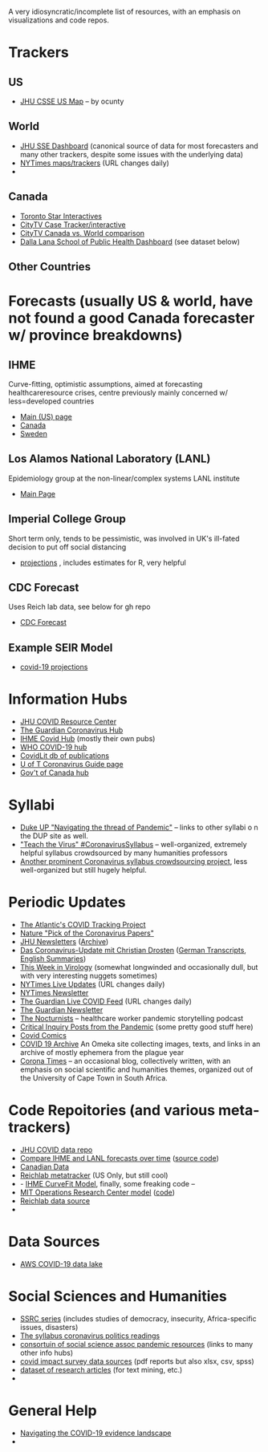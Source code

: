 A very idiosyncratic/incomplete list of resources, with an emphasis on visualizations and code repos.  
* Trackers
** US
- [[https://coronavirus.jhu.edu/us-map][JHU CSSE US Map]] -- by ocunty
** World
- [[https://coronavirus.jhu.edu/map.html][JHU SSE Dashboard]] (canonical source of data for most forecasters and many other trackers, despite some issues with the underlying data)
- [[https://www.nytimes.com/interactive/2020/world/coronavirus-maps.html?action=click&pgtype=Article&state=default&module=styln-coronavirus&variant=show&region=TOP_BANNER&context=storyline_menu][NYTimes maps/trackers]] (URL changes daily)
- 
** Canada
- [[https://www.thestar.com/news/canada/the-latest-covid-19-data-from-canada-and-around-the-world-check-here-for-updates-on-cases-and-deaths.html][Toronto Star Interactives]]
- [[https://www.ctvnews.ca/health/coronavirus/tracking-every-case-of-covid-19-in-canada-1.4852102][CityTV Case Tracker/interactive]]
- [[https://www.ctvnews.ca/health/coronavirus/covid-19-curves-compare-canada-and-other-key-nations-1.4881500][CityTV Canada vs. World comparison]]
- [[https://art-bd.shinyapps.io/covid19canada/][Dalla Lana School of Public Health Dashboard]] (see dataset below)

** Other Countries
* Forecasts (usually US & world, have not found a good Canada forecaster w/ province breakdowns)

** IHME
Curve-fitting, optimistic assumptions, aimed at forecasting healthcareresource crises, centre previously mainly concerned w/ less=developed countries
- [[https://covid19.healthdata.org/united-states-of-america][Main (US) page]]
- [[https://covid19.healthdata.org/canada][Canada]]
- [[https://covid19.healthdata.org/sweden][Sweden]]

** Los Alamos National Laboratory (LANL)
Epidemiology group at the non-linear/complex systems LANL institute
- [[https://covid-19.bsvgateway.org/][Main Page]]

** Imperial College Group
Short term only, tends to be pessimistic, was involved in UK's ill-fated decision to put off social distancing
- [[https://mrc-ide.github.io/covid19-short-term-forecasts/index.html?fbclid=IwAR2DBpPyADrF5ateg85I1AljKkN6oSzrDDBMkXXvOrv5iiGOFqq9DkWl0pc][projections]] , includes estimates for R, very helpful

** CDC Forecast
Uses Reich lab data, see below for gh repo
- [[https://www.cdc.gov/coronavirus/2019-ncov/covid-data/forecasting-us.html?fbclid=IwAR1_Bi2vlcE0FuL0a8CHk777fU2Sn6ceVfL3nkuZL1z3AgXISd0ccx52uto][CDC Forecast]]

** Example SEIR Model
- [[https://covid19-projections.com/][covid-19 projections]] 
* Information Hubs
- [[https://coronavirus.jhu.edu/#covid-19-basics][JHU COVID Resource Center]]
- [[https://www.theguardian.com/world/coronavirus-outbreak][The Guardian Coronavirus Hub]]
- [[http://www.healthdata.org/covid][IHME Covid Hub]] (mostly their own pubs)
- [[https://www.who.int/emergencies/diseases/novel-coronavirus-2019/global-research-on-novel-coronavirus-2019-ncov][WHO COVID-19 hub]]
- [[https://www-ncbi-nlm-nih-gov.myaccess.library.utoronto.ca/research/coronavirus/docsum?filters=topics.Treatment][CovidLit db of publications]]
- [[https://guides.library.utoronto.ca/coronavirus][U of T Coronavirus Guide page]]
- [[https://www.canada.ca/en/public-health/services/diseases/coronavirus-disease-covid-19.html?utm_campaign=not-applicable&utm_medium=vanity-url&utm_source=canada-ca_coronavirus][Gov't of Canada hub]]

* Syllabi
- [[https://www.dukeupress.edu/Explore-Subjects/Syllabi/Navigating-Pandemic-Syllabus][Duke UP "Navigating the thread of Pandemic"]] -- links to other syllabi o n the DUP site as well.
- [[https://docs.google.com/document/d/1dTkJmhWQ8NcxhmjeLp6ybT1_YOPhFLx9hZ43j1S7DjE/edit#]["Teach the Virus" #CoronavirusSyllabus]] -- well-organized, extremely helpful syllabus crowdsourced by many humanities professors
- [[https://docs.google.com/document/d/1UeAN5jhSib-CsP17keNC6c3iMF7PgE3KDDDBy24w0xY/edit?fbclid=IwAR3RpL3PfIhvp7b8YZB1uJp57kzJ71mDBbAvhv0meN5F9wLemiLffUIWpbI#heading=h.mjfea2q58erf][Another prominent Coronavirus syllabus crowdsourcing project]], less well-organized but still hugely helpful. 
* Periodic Updates
- [[https://covidtracking.com/blog/this-week-in-covid-19-data-july-2][The Atlantic's COVID Tracking Project]]
- [[https://www-nature-com.myaccess.library.utoronto.ca/articles/d41586-020-00502-w?utm_source=fbk_nnc&utm_medium=social&utm_campaign=naturenews&sf233397835=1][Nature "Pick of the Coronavirus Papers"]]
- [[https://www.centerforhealthsecurity.org/newsroom/newsletters/e-newsletter-sign-up.html][JHU Newsletters]] ([[https://www.centerforhealthsecurity.org/resources/COVID-19/COVID-19-SituationReports.html][Archive]])
- [[https://www.ndr.de/nachrichten/info/podcast4684.html][Das Coronavirus-Update mit Christian Drosten]] ([[https://www.ndr.de/nachrichten/info/Coronavirus-Update-Die-Podcast-Folgen-als-Skript,podcastcoronavirus102.html][German Transcripts]], [[https://www.notion.so/NDR-Coronavirus-update-with-Christian-Drosten-podcast-summaries-7f230087f3d643db9b1dbab671f07427][English Summaries]])
- [[https://www.microbe.tv/twiv/][This Week in Virology]] (somewhat longwinded and occasionally dull, but with very interesting nuggets sometimes)
- [[https://www.nytimes.com/2020/05/07/us/coronavirus-updates.html?action=click&pgtype=Article&state=default&module=styln-coronavirus&variant=show&region=TOP_BANNER&context=storyline_menu][NYTimes Live Updates]] (URL changes daily)
- [[https://www.nytimes.com/newsletters/coronavirus-briefing][NYTimes Newsletter]]
- [[https://www.theguardian.com/world/live/2020/may/07/coronavirus-live-news-trump-says-covid-19-task-force-to-continue-indefinitely-as-us-china-rift-widens][The Guardian Live COVID Feed]] (URL changes daily)
- [[https://www.theguardian.com/world/2020/mar/18/coronavirus-the-week-explained-sign-up-for-our-email-newsletter][The Guardian Newsletter]]
- [[http://coviddiaries.thenocturnists.com/][The Nocturnists]] -- healthcare worker pandemic storytelling podcast
- [[https://critinq.wordpress.com/2020/04/28/posts-from-the-pandemic/][Critical Inquiry Posts from the Pandemic]] (some pretty good stuff here)
- [[http://covid19comics.captionbox.net/][Covid Comics]]
- [[https://covid19.omeka.net/][COVID 19 Archive]] An Omeka site collecting images, texts, and links in an archive of mostly ephemera from the plague year
- [[https://www.coronatimes.net/][Corona Times]] -- an occasional blog, collectively written, with an emphasis on social scientific and humanities themes, organized out of the University of Cape Town in South Africa.
* Code Repoitories (and various meta-trackers)
- [[https://github.com/CSSEGISandData/COVID-19][JHU COVID data repo]]
- [[https://www.covid-projections.com/][Compare IHME and LANL forecasts over time]] ([[https://github.com/yuorme/covid-projections][source code]])
- [[https://github.com/ishaberry/Covid19Canada][Canadian Data]]
- [[https://reichlab.io/covid19-forecast-hub/][Reichlab metatracker]] (US Only, but still cool)
- - [[https://ihmeuw-msca.github.io/CurveFit/?fbclid=IwAR2xe0zQLHQ6eYvGcqRqzeiQ9DYH4UJAhWDLuuI5uF6F7nJtXSS0hHUlTJU][IHME CurveFit Model]], finally, some freaking code --
- [[https://www.covidanalytics.io/projections?fbclid=IwAR3uYBdWKPfuyFkeXjM2ZYBkZXhyd6VKs02MYGIHNYo8AE8akIS0fYMLVSI][MIT Operations Research Center model]] ([[https://github.com/COVIDAnalytics/DELPHI][code]])
- [[https://github.com/reichlab/covid19-forecast-hub?fbclid=IwAR1EO5CHAvQ7Wk9XCQEI1L4VF9ta52ORKuWvPeNeOYEtTtwSQJASqSn_G34][Reichlab data source]]
- 
* Data Sources 
- [[https://aws.amazon.com/blogs/big-data/a-public-data-lake-for-analysis-of-covid-19-data/][AWS COVID-19 data lake]]
* Social Sciences and Humanities
- [[https://items.ssrc.org/category/covid-19-and-the-social-sciences/][SSRC series]] (includes studies of democracy, insecurity, Africa-specific issues, disasters)
- [[https://the-syllabus.com/coronavirus-readings/][The syllabus coronavirus politics readings]]
- [[https://www.cossa.org/resources/covid-19/][consortuin of social science assoc pandemic resources]] (links to many other info hubs)
- [[https://www.covid-impact.org/][covid impact survey data sources]] (pdf reports but also xlsx, csv, spss)
- [[https://www.semanticscholar.org/cord19?et_rid=35386254&et_cid=3257445][dataset of research articles]] (for text mining, etc.)
- 
* General Help
- [[https://rise.articulate.com/share/soW5Pvyk3T4Ib-P4A7gS6AFqyOxsB2Eo#/][Navigating the COVID-19 evidence landscape]]
- 
